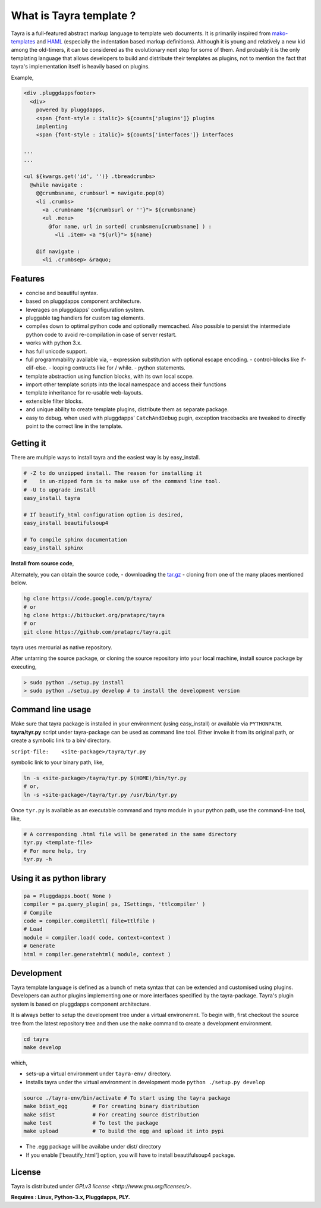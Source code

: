 What is Tayra template ?
========================

Tayra is a full-featured abstract markup language to template web documents.
It is primarily inspired from 
`mako-templates <http://www.makotemplates.org/>`_ and
`HAML <http://haml-lang.com/>`_ (especially the indentation based
markup definitions). Although it is young and relatively a new kid among
the old-timers, it can be considered as the evolutionary next step for some of
them. And probably it is the only templating language that allows developers
to build and distribute their templates as plugins, not to mention the fact
that tayra's implementation itself is heavily based on plugins.

Example,

.. code-block:: html

  <div .pluggdappsfooter>
    <div>
      powered by pluggdapps, 
      <span {font-style : italic}> ${counts['plugins']} plugins
      implenting
      <span {font-style : italic}> ${counts['interfaces']} interfaces

  ...
  ...

  <ul ${kwargs.get('id', '')} .tbreadcrumbs>
    @while navigate :
      @@crumbsname, crumbsurl = navigate.pop(0)
      <li .crumbs>
        <a .crumbname "${crumbsurl or ''}"> ${crumbsname}
        <ul .menu>
          @for name, url in sorted( crumbsmenu[crumbsname] ) :
            <li .item> <a "${url}"> ${name}

      @if navigate :
        <li .crumbsep> &raquo;

Features
--------

- concise and beautiful syntax.
- based on pluggdapps component architecture.
- leverages on pluggdapps' configuration system.
- pluggable tag handlers for custom tag elements.
- compiles down to optimal python code and optionally memcached. Also possible
  to persist the intermediate python code to avoid re-compilation in case of
  server restart.
- works with python 3.x.
- has full unicode support.
- full programmability available via,
  - expression substitution with optional escape encoding.
  - control-blocks like if-elif-else.
  - looping contructs like for / while.
  - python statements.
- template abstraction using function blocks, with its own local scope.
- import other template scripts into the local namespace and access their
  functions
- template inheritance for re-usable web-layouts.
- extensible filter blocks.
- and unique ability to create template plugins, distribute them as
  separate package.
- easy to debug. when used with pluggdapps' ``CatchAndDebug`` pugin, exception
  tracebacks are tweaked to directly point to the correct line in the
  template.

Getting it
----------

There are multiple ways to install tayra and the easiest way is by 
easy_install.

.. code-block:: bash

  # -Z to do unzipped install. The reason for installing it
  #    in un-zipped form is to make use of the command line tool.
  # -U to upgrade install
  easy_install tayra

  # If beautify_html configuration option is desired,
  easy_install beautifulsoup4 

  # To compile sphinx documentation
  easy_install sphinx

**Install from source code**,

Alternately, you can obtain the source code,
- downloading the `tar.gz <http://pypi.python.org/pypi/tayra>`_
- cloning from one of the many places mentioned below.

.. code-block:: bash

  hg clone https://code.google.com/p/tayra/
  # or
  hg clone https://bitbucket.org/prataprc/tayra
  # or 
  git clone https://github.com/prataprc/tayra.git

tayra uses mercurial as native repository.

After untarring the source package, or cloning the source repository into
your local machine, install source package by executing,

.. code-block:: bash

  > sudo python ./setup.py install
  > sudo python ./setup.py develop # to install the development version

Command line usage
------------------

Make sure that tayra package is installed in your environment (using
easy_install) or available via ``PYTHONPATH``.  **tayra/tyr.py** script under
tayra-package can be used as command line tool. Either invoke it from its
original path, or create a symbolic link to a bin/ directory.

``script-file:    <site-package>/tayra/tyr.py``

symbolic link to your binary path, like,

.. code-block:: bash

    ln -s <site-package>/tayra/tyr.py $(HOME)/bin/tyr.py
    # or,
    ln -s <site-package>/tayra/tyr.py /usr/bin/tyr.py

Once ``tyr.py`` is available as an executable command and `tayra` module 
in your python path, use the command-line tool, like,

.. code-block:: bash

  # A corresponding .html file will be generated in the same directory
  tyr.py <template-file>
  # For more help, try
  tyr.py -h

Using it as python library
--------------------------

.. code-block:: python

    pa = Pluggdapps.boot( None )
    compiler = pa.query_plugin( pa, ISettings, 'ttlcompiler' )
    # Compile
    code = compiler.compilettl( file=ttlfile )
    # Load
    module = compiler.load( code, context=context )
    # Generate
    html = compiler.generatehtml( module, context )

  
Development
-----------

Tayra template language is defined as a bunch of meta syntax that can be
extended and customised using plugins. Developers can author plugins
implementing one or more interfaces specified by the tayra-package. Tayra's
plugin system is based on pluggdapps component architecture.

It is always better to setup the development tree under a virtual environemnt.
To begin with, first checkout the source tree from the latest repository tree
and then use the ``make`` command to create a development environment.

.. code-block:: bash

  cd tayra
  make develop

which,

- sets-up a virtual environment under ``tayra-env/`` directory.
- Installs tayra under the virtual environment in development
  mode ``python ./setup.py develop``

.. code-block:: bash

  source ./tayra-env/bin/activate # To start using the tayra package
  make bdist_egg        # For creating binary distribution
  make sdist            # For creating source distribution
  make test             # To test the package
  make upload           # To build the egg and upload it into pypi

- The .egg package will be availabe under dist/ directory
- If you enable ['beautify_html'] option, you will have to install
  beautifulsoup4 package.

License
-------

Tayra is distributed under `GPLv3 license <http://www.gnu.org/licenses/>`.

**Requires : Linux, Python-3.x, Pluggdapps, PLY.**
